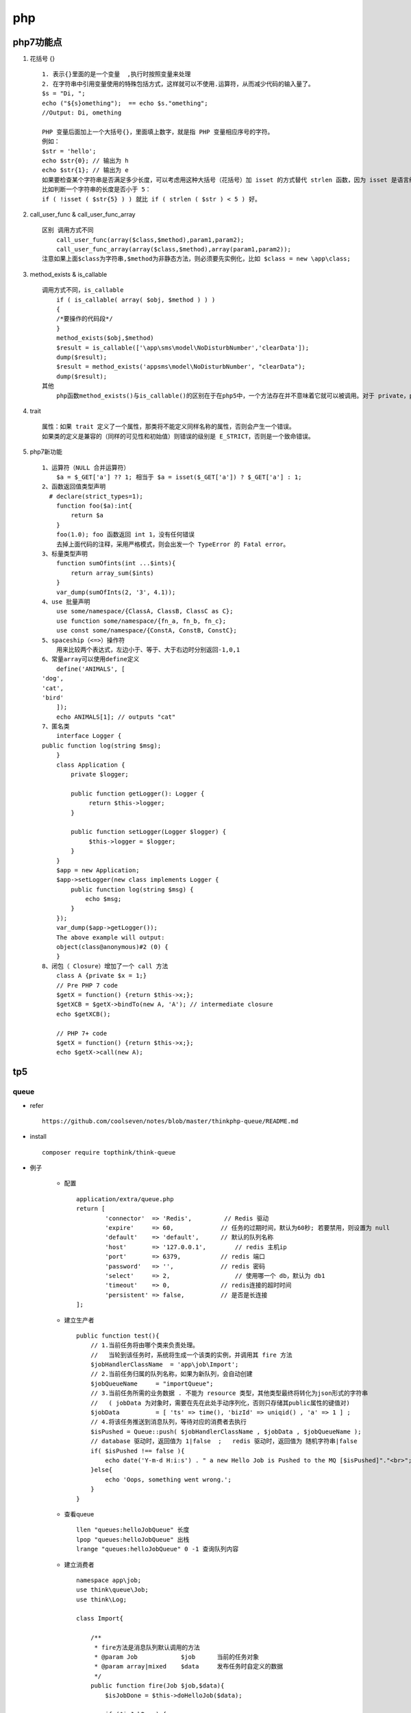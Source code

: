 php
====

php7功能点
-------------

#. 花括号 {} ::

    1. 表示{}里面的是一个变量  ,执行时按照变量来处理    
    2. 在字符串中引用变量使用的特殊包括方式，这样就可以不使用.运算符，从而减少代码的输入量了。
    $s = "Di, "; 
    echo ("${s}omething");  == echo $s."omething";
    //Output: Di, omething 
    
    PHP 变量后面加上一个大括号{}，里面填上数字，就是指 PHP 变量相应序号的字符。
    例如：
    $str = 'hello';
    echo $str{0}; // 输出为 h
    echo $str{1}; // 输出为 e
    如果要检查某个字符串是否满足多少长度，可以考虑用这种大括号（花括号）加 isset 的方式替代 strlen 函数，因为 isset 是语言结构，strlen 是函数，所以使用 isset 比使用 strlen 效率更高。
    比如判断一个字符串的长度是否小于 5：
    if ( !isset ( $str{5} ) ) 就比 if ( strlen ( $str ) < 5 ) 好。

#. call_user_func & call_user_func_array ::

    区别 调用方式不同
        call_user_func(array($class,$method),param1,param2);
        call_user_func_array(array($class,$method),array(param1,param2));
    注意如果上面$class为字符串,$method为非静态方法，则必须要先实例化，比如 $class = new \app\class;
    
#. method_exists & is_callable ::

    调用方式不同，is_callable 
        if ( is_callable( array( $obj, $method ) ) ) 
        { 
        /*要操作的代码段*/
        } 
        method_exists($obj,$method) 
        $result = is_callable(['\app\sms\model\NoDisturbNumber','clearData']);
        dump($result);
        $result = method_exists('appsms\model\NoDisturbNumber', "clearData");
        dump($result);
    其他
        php函数method_exists()与is_callable()的区别在于在php5中，一个方法存在并不意味着它就可以被调用。对于 private，protected和public类型的方法，method_exits()会返回true，但是is_callable()会检查存在其是否可以访问，如果是private，protected类型的，它会返回false。
        
#. trait ::

    属性：如果 trait 定义了一个属性，那类将不能定义同样名称的属性，否则会产生一个错误。 
    如果类的定义是兼容的（同样的可见性和初始值）则错误的级别是 E_STRICT，否则是一个致命错误。

#. php7新功能 ::

    1、运算符（NULL 合并运算符）
        $a = $_GET['a'] ?? 1; 相当于 $a = isset($_GET['a']) ? $_GET['a'] : 1;
    2、函数返回值类型声明
      # declare(strict_types=1); 
        function foo($a):int{
            return $a
        }
        foo(1.0); foo 函数返回 int 1，没有任何错误
        去掉上面代码的注释，采用严格模式，则会出发一个 TypeError 的 Fatal error。
    3、标量类型声明
        function sumOfints(int ...$ints){
            return array_sum($ints)
        }
        var_dump(sumOfInts(2, '3', 4.1)); 
    4、use 批量声明
        use some/namespace/{ClassA, ClassB, ClassC as C}; 
        use function some/namespace/{fn_a, fn_b, fn_c}; 
        use const some/namespace/{ConstA, ConstB, ConstC}; 
    5、spaceship（<=>）操作符
        用来比较两个表达式，左边小于、等于、大于右边时分别返回-1,0,1
    6、常量array可以使用define定义
        define('ANIMALS', [
    'dog',
    'cat',
    'bird'
        ]);
        echo ANIMALS[1]; // outputs "cat"
    7、匿名类
        interface Logger {
    public function log(string $msg);
        }
        class Application {
            private $logger;
        
            public function getLogger(): Logger {
                 return $this->logger;
            }
        
            public function setLogger(Logger $logger) {
                 $this->logger = $logger;
            }
        }       
        $app = new Application;
        $app->setLogger(new class implements Logger {
            public function log(string $msg) {
                echo $msg;
            }
        });     
        var_dump($app->getLogger());
        The above example will output:
        object(class@anonymous)#2 (0) {
        }
    8、闭包（ Closure）增加了一个 call 方法
        class A {private $x = 1;}
        // Pre PHP 7 code
        $getX = function() {return $this->x;};
        $getXCB = $getX->bindTo(new A, 'A'); // intermediate closure
        echo $getXCB();
        
        // PHP 7+ code
        $getX = function() {return $this->x;};
        echo $getX->call(new A);
        
 
tp5
----------

queue
^^^^^^^^^^^
* refer ::
    
    https://github.com/coolseven/notes/blob/master/thinkphp-queue/README.md
    
* install ::

    composer require topthink/think-queue
    
* 例子 

    * 配置 ::
    
        application/extra/queue.php
        return [
                'connector'  => 'Redis',         // Redis 驱动
                'expire'     => 60,             // 任务的过期时间，默认为60秒; 若要禁用，则设置为 null
                'default'    => 'default',      // 默认的队列名称
                'host'       => '127.0.0.1',        // redis 主机ip
                'port'       => 6379,           // redis 端口
                'password'   => '',             // redis 密码
                'select'     => 2,                  // 使用哪一个 db，默认为 db1
                'timeout'    => 0,              // redis连接的超时时间
                'persistent' => false,          // 是否是长连接
        ];
    
    * 建立生产者 ::
    
        public function test(){
            // 1.当前任务将由哪个类来负责处理。
            //   当轮到该任务时，系统将生成一个该类的实例，并调用其 fire 方法
            $jobHandlerClassName  = 'app\job\Import';
            // 2.当前任务归属的队列名称，如果为新队列，会自动创建
            $jobQueueName     = "importQueue";
            // 3.当前任务所需的业务数据 . 不能为 resource 类型，其他类型最终将转化为json形式的字符串
            //   ( jobData 为对象时，需要在先在此处手动序列化，否则只存储其public属性的键值对)
            $jobData          = [ 'ts' => time(), 'bizId' => uniqid() , 'a' => 1 ] ;
            // 4.将该任务推送到消息队列，等待对应的消费者去执行
            $isPushed = Queue::push( $jobHandlerClassName , $jobData , $jobQueueName );
            // database 驱动时，返回值为 1|false  ;   redis 驱动时，返回值为 随机字符串|false
            if( $isPushed !== false ){
                echo date('Y-m-d H:i:s') . " a new Hello Job is Pushed to the MQ [$isPushed]"."<br>";
            }else{
                echo 'Oops, something went wrong.';
            }
        }
        
    * 查看queue ::
    
        llen "queues:helloJobQueue" 长度
        lpop "queues:helloJobQueue" 出栈
        lrange "queues:helloJobQueue" 0 -1 查询队列内容
    
    * 建立消费者 ::
    
        namespace app\job;
        use think\queue\Job;
        use think\Log;
        
        class Import{
            
            /**
             * fire方法是消息队列默认调用的方法
             * @param Job            $job      当前的任务对象
             * @param array|mixed    $data     发布任务时自定义的数据
             */
            public function fire(Job $job,$data){
                $isJobDone = $this->doHelloJob($data);
                
                if ($isJobDone) {
                    //如果任务执行成功， 记得删除任务
                    $job->delete();
                    print("<info>Hello Job has been done and deleted"."</info>\n");
                }else{
                    if ($job->attempts() > 3) {
                        //通过这个方法可以检查这个任务已经重试了几次了
                        print("<warn>Hello Job has been retried more than 3 times!"."</warn>\n");
                        $job->delete();
                        // 也可以重新发布这个任务
                        //print("<info>Hello Job will be availabe again after 2s."."</info>\n");
                        //$job->release(2); //$delay为延迟时间，表示该任务延迟2秒后再执行
                    }
                }
            }
            
            /**
             * 根据消息中的数据进行实际的业务处理
             * @param array|mixed    $data     发布任务时自定义的数据
             * @return boolean                 任务执行的结果
             */
            private function doHelloJob($data) {
                // 根据消息中的数据进行实际的业务处理...
                print("<info>Hello Job Started. job Data is: ".var_export($data,true)."</info> \n");
                print("<info>Hello Job is Fired at " . date('Y-m-d H:i:s') ."</info> \n");
                print("<info>Hello Job is Done!"."</info> \n");
                return true;
            }
            
            public function failed($data){
                
                // ...任务达到最大重试次数后，失败了
                print("<info>Hello Job is failed!"."</info> \n");
                Log::write("has fail in import:");
            }   
        }
        
    * 全局错误类 ::
    
        1. tags.php 标签配置
        // 任务失败统一回调,有四种定义方式
        'queue_failed'=> [
                    ['app\\common\\behavior\\MyQueueFailedLogger', 'logAllFailedQueues']
                ],
        2. fail方法
            namespace app\common\behavior;
            use think\Log;
            class MyQueueFailedLogger{
                const should_run_hook_callback = true;
                
                /**
                 * @param $jobObject   \think\queue\Job   //任务对象，保存了该任务的执行情况和业务数据
                 * @return bool     true                  //是否需要删除任务并触发其failed() 方法
                 */
                public function logAllFailedQueues(&$jobObject){
                    
                    /* $failedJobLog = [
                            'jobHandlerClassName'   => $jobObject->getName(), // 'application\index\job\Hello'
                            'queueName' => $jobObject->getQueue(),             // 'helloJobQueue'
                            'jobData'   => $jobObject->getRawBody()['data'],  // '{'a': 1 }'
                            'attempts'  => $jobObject->attempts(),            // 3
                    ];
                    var_export(json_encode($failedJobLog,true)); */
                    Log::write("i am in failed method");
                    //Log::write("failed in ".json_encode($failedJobLog,true));
                    // $jobObject->release();     //重发任务
                    //$jobObject->delete();         //删除任务
                    //$jobObject->failed();   //通知消费者类任务执行失败
                    
                    return self::should_run_hook_callback;
                }
            } 
              
    * 测试 ::
    
        1. https://10.0.0.42:1066/home/index/test
            2017-09-23 10:04:18 a new Hello Job is Pushed to the MQ [A25ZVpTcRIDUMyUgwSiRy76ebkLPuck8]
        2. php think queue:work --queue="importQueue" --daemon
    
    * 使用supervisor管理进程 ::
    
        [program:import]
        directory=/home/cxl/git-svn/spi/spi-php
        command=php think queue:work --queue="importQueue" --tries=1 --daemon
        process_name=import_%(process_num)s
        numprocs=2
        numprocs_start=1
        autostart=true
        startsecs=5
        autorestart=true
        startretries=3
        user=www-data
        ;redirect_stderr=true
        ;stdout_logfile_maxbytes = 20MB
        ;stdout_logfile_backups = 20
        ;stdout_logfile = /data/logs/usercenter_stdout.log
        ;environment=PYTHONPATH=$PYTHONPATH:/path/to/somewhere
        导入队列，使用两个进程处理，循环处理
        kill一个进程会自动重启   
    